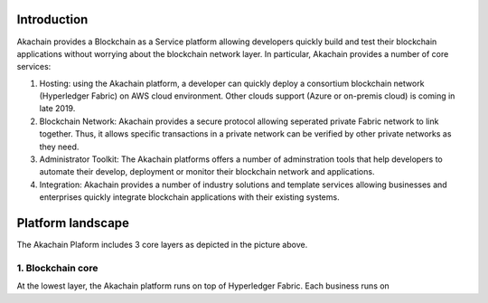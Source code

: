Introduction    
============

.. image:: images/baas.png 
            :height: 400px

Akachain provides a Blockchain as a Service platform allowing developers quickly build and test their blockchain applications without worrying about the blockchain network layer. In particular, Akachain provides a number of core services:

1. Hosting: using the Akachain platform, a developer can quickly deploy a consortium blockchain network (Hyperledger Fabric) on AWS cloud environment. Other clouds support (Azure or on-premis cloud) is coming in late 2019.

2. Blockchain Network: Akachain provides a secure protocol allowing seperated private Fabric network to link together. Thus, it allows specific transactions in a private network can be verified by other private networks as they need. 

3. Administrator Toolkit: The Akachain platforms offers a number of adminstration tools that help developers to automate their develop, deployment or monitor their blockchain network and applications.

4. Integration: Akachain provides a number of industry solutions and template services allowing businesses and enterprises quickly integrate blockchain applications with their existing systems.

Platform landscape
==================
.. image:: images/services.png 
            :height: 400px


The Akachain Plaform includes 3 core layers as depicted in the picture above.

1. Blockchain core
------------------

At the lowest layer, the Akachain platform runs on top of Hyperledger Fabric. Each business runs on 